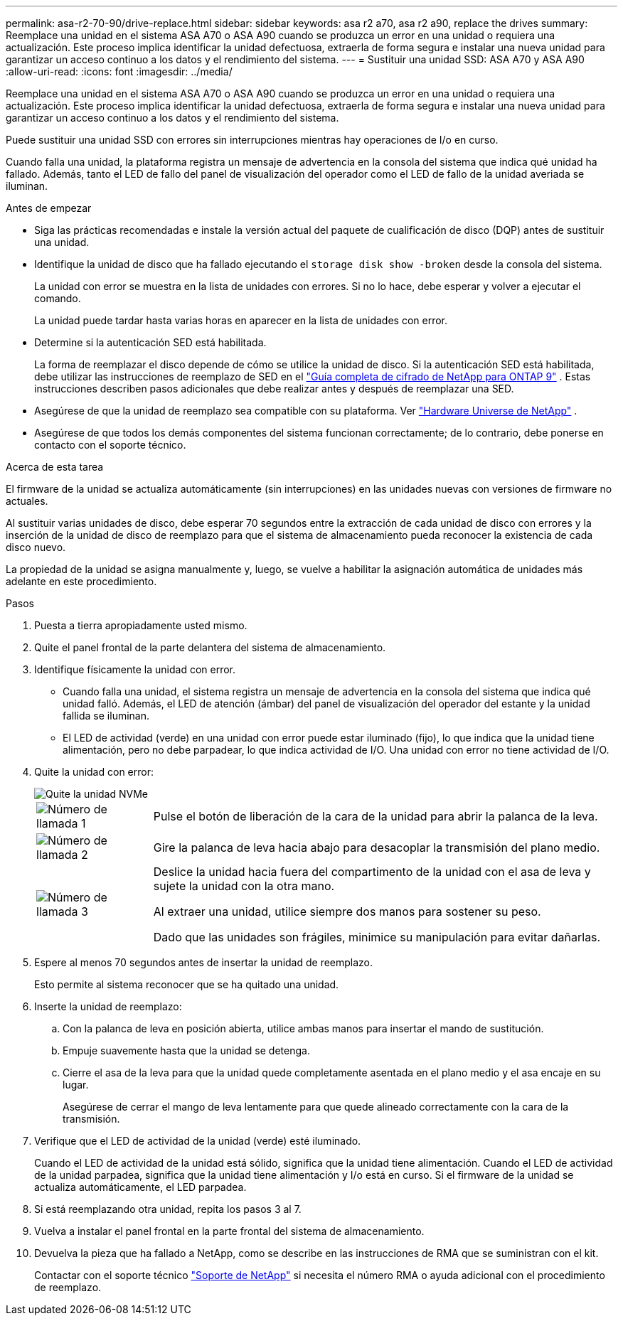 ---
permalink: asa-r2-70-90/drive-replace.html 
sidebar: sidebar 
keywords: asa r2 a70, asa r2 a90, replace the drives 
summary: Reemplace una unidad en el sistema ASA A70 o ASA A90 cuando se produzca un error en una unidad o requiera una actualización. Este proceso implica identificar la unidad defectuosa, extraerla de forma segura e instalar una nueva unidad para garantizar un acceso continuo a los datos y el rendimiento del sistema. 
---
= Sustituir una unidad SSD: ASA A70 y ASA A90
:allow-uri-read: 
:icons: font
:imagesdir: ../media/


[role="lead"]
Reemplace una unidad en el sistema ASA A70 o ASA A90 cuando se produzca un error en una unidad o requiera una actualización. Este proceso implica identificar la unidad defectuosa, extraerla de forma segura e instalar una nueva unidad para garantizar un acceso continuo a los datos y el rendimiento del sistema.

Puede sustituir una unidad SSD con errores sin interrupciones mientras hay operaciones de I/o en curso.

Cuando falla una unidad, la plataforma registra un mensaje de advertencia en la consola del sistema que indica qué unidad ha fallado. Además, tanto el LED de fallo del panel de visualización del operador como el LED de fallo de la unidad averiada se iluminan.

.Antes de empezar
* Siga las prácticas recomendadas e instale la versión actual del paquete de cualificación de disco (DQP) antes de sustituir una unidad.
* Identifique la unidad de disco que ha fallado ejecutando el `storage disk show -broken` desde la consola del sistema.
+
La unidad con error se muestra en la lista de unidades con errores. Si no lo hace, debe esperar y volver a ejecutar el comando.

+
La unidad puede tardar hasta varias horas en aparecer en la lista de unidades con error.

* Determine si la autenticación SED está habilitada.
+
La forma de reemplazar el disco depende de cómo se utilice la unidad de disco.  Si la autenticación SED está habilitada, debe utilizar las instrucciones de reemplazo de SED en el https://docs.netapp.com/ontap-9/topic/com.netapp.doc.pow-nve/home.html["Guía completa de cifrado de NetApp para ONTAP 9"] .  Estas instrucciones describen pasos adicionales que debe realizar antes y después de reemplazar una SED.

* Asegúrese de que la unidad de reemplazo sea compatible con su plataforma. Ver https://hwu.netapp.com["Hardware Universe de NetApp"] .
* Asegúrese de que todos los demás componentes del sistema funcionan correctamente; de lo contrario, debe ponerse en contacto con el soporte técnico.


.Acerca de esta tarea
El firmware de la unidad se actualiza automáticamente (sin interrupciones) en las unidades nuevas con versiones de firmware no actuales.

Al sustituir varias unidades de disco, debe esperar 70 segundos entre la extracción de cada unidad de disco con errores y la inserción de la unidad de disco de reemplazo para que el sistema de almacenamiento pueda reconocer la existencia de cada disco nuevo.

La propiedad de la unidad se asigna manualmente y, luego, se vuelve a habilitar la asignación automática de unidades más adelante en este procedimiento.

.Pasos
. Puesta a tierra apropiadamente usted mismo.
. Quite el panel frontal de la parte delantera del sistema de almacenamiento.
. Identifique físicamente la unidad con error.
+
** Cuando falla una unidad, el sistema registra un mensaje de advertencia en la consola del sistema que indica qué unidad falló. Además, el LED de atención (ámbar) del panel de visualización del operador del estante y la unidad fallida se iluminan.
** El LED de actividad (verde) en una unidad con error puede estar iluminado (fijo), lo que indica que la unidad tiene alimentación, pero no debe parpadear, lo que indica actividad de I/O. Una unidad con error no tiene actividad de I/O.


. Quite la unidad con error:
+
image::../media/drw_nvme_drive_replace_ieops-1904.svg[Quite la unidad NVMe]

+
[cols="1,4"]
|===


 a| 
image::../media/icon_round_1.png[Número de llamada 1]
 a| 
Pulse el botón de liberación de la cara de la unidad para abrir la palanca de la leva.



 a| 
image::../media/icon_round_2.png[Número de llamada 2]
 a| 
Gire la palanca de leva hacia abajo para desacoplar la transmisión del plano medio.



 a| 
image::../media/icon_round_3.png[Número de llamada 3]
 a| 
Deslice la unidad hacia fuera del compartimento de la unidad con el asa de leva y sujete la unidad con la otra mano.

Al extraer una unidad, utilice siempre dos manos para sostener su peso.

Dado que las unidades son frágiles, minimice su manipulación para evitar dañarlas.

|===
. Espere al menos 70 segundos antes de insertar la unidad de reemplazo.
+
Esto permite al sistema reconocer que se ha quitado una unidad.

. Inserte la unidad de reemplazo:
+
.. Con la palanca de leva en posición abierta, utilice ambas manos para insertar el mando de sustitución.
.. Empuje suavemente hasta que la unidad se detenga.
.. Cierre el asa de la leva para que la unidad quede completamente asentada en el plano medio y el asa encaje en su lugar.
+
Asegúrese de cerrar el mango de leva lentamente para que quede alineado correctamente con la cara de la transmisión.



. Verifique que el LED de actividad de la unidad (verde) esté iluminado.
+
Cuando el LED de actividad de la unidad está sólido, significa que la unidad tiene alimentación. Cuando el LED de actividad de la unidad parpadea, significa que la unidad tiene alimentación y I/o está en curso. Si el firmware de la unidad se actualiza automáticamente, el LED parpadea.

. Si está reemplazando otra unidad, repita los pasos 3 al 7.
. Vuelva a instalar el panel frontal en la parte frontal del sistema de almacenamiento.
. Devuelva la pieza que ha fallado a NetApp, como se describe en las instrucciones de RMA que se suministran con el kit.
+
Contactar con el soporte técnico https://mysupport.netapp.com/site/global/dashboard["Soporte de NetApp"] si necesita el número RMA o ayuda adicional con el procedimiento de reemplazo.


